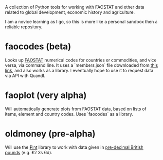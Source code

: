A collection of Python tools for working with FAOSTAT and other data related to global development, economic history and agriculture.  

I am a novice learning as I go, so this is more like a personal sandbox then a reliable repository.
* faocodes (beta)
Looks up [[http://faostat3.fao.org/][FAOSTAT]] numerical codes for countries or commodities, and vice versa, via command line. It uses a `members.json` file downloaded from  [[http://data.fao.org/developers/api/v1/en/resources/members.json?pageSize=1000&fields=mnemonic%2Clabel%40en%2Cproperties.*][this link]], and also works as a library. I eventually hope to use it to request data via API with Quandl.
* faoplot (very alpha)
Will automatically generate plots from FAOSTAT data, based on lists of items, element and country codes. Uses `faocodes` as a library. 
* oldmoney (pre-alpha)
Will use the [[https://github.com/hgrecco/pint][Pint]] library to work with data given in [[http://en.wikipedia.org/wiki/%C2%A3sd][pre-decimal British pounds]] (e.g. £2 3s 6d). 
